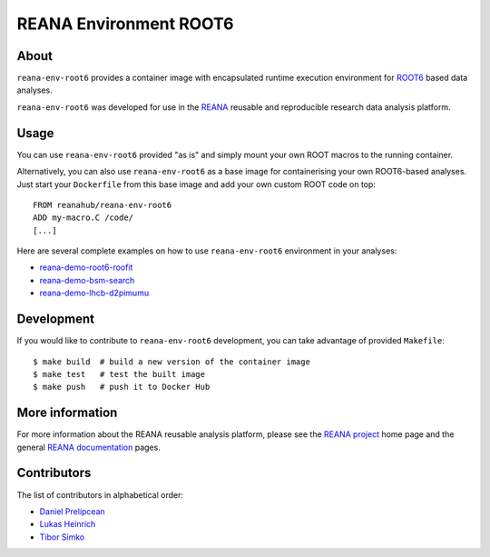 =========================
 REANA Environment ROOT6
=========================

.. image:: https://img.shields.io/travis/reanahub/reana-env-root6.svg
   :target: https://travis-ci.org/reanahub/reana-env-root6

.. image:: https://badges.gitter.im/Join%20Chat.svg
   :target: https://gitter.im/reanahub/reana?utm_source=badge&utm_medium=badge&utm_campaign=pr-badge

.. image:: https://img.shields.io/github/license/reanahub/reana-env-root6.svg
   :target: https://github.com/reanahub/reana-env-root6/blob/master/LICENSE

About
=====

``reana-env-root6`` provides a container image with encapsulated runtime
execution environment for `ROOT6 <https://root.cern.ch/>`_ based data analyses.

``reana-env-root6`` was developed for use in the `REANA <http://www.reana.io/>`_
reusable and reproducible research data analysis platform.

Usage
=====

You can use ``reana-env-root6`` provided "as is" and simply mount your own ROOT
macros to the running container.

Alternatively, you can also use ``reana-env-root6`` as a base image for
containerising your own ROOT6-based analyses. Just start your ``Dockerfile``
from this base image and add your own custom ROOT code on top::

   FROM reanahub/reana-env-root6
   ADD my-macro.C /code/
   [...]

Here are several complete examples on how to use ``reana-env-root6``
environment in your analyses:

- `reana-demo-root6-roofit <https://github.com/reanahub/reana-demo-root6-roofit>`_
- `reana-demo-bsm-search <https://github.com/reanahub/reana-demo-bsm-search>`_
- `reana-demo-lhcb-d2pimumu <https://github.com/reanahub/reana-demo-lhcb-d2pimumu>`_

Development
===========

If you would like to contribute to ``reana-env-root6`` development, you can take
advantage of provided ``Makefile``::

   $ make build  # build a new version of the container image
   $ make test   # test the built image
   $ make push   # push it to Docker Hub

More information
================

For more information about the REANA reusable analysis platform, please see the
`REANA project <http://www.reana.io>`_ home page and the general `REANA
documentation <http://reana.readthedocs.io/>`_ pages.

Contributors
============

The list of contributors in alphabetical order:

- `Daniel Prelipcean <https://orcid.org/0000-0002-4855-194X>`_
- `Lukas Heinrich <https://orcid.org/0000-0002-4048-7584>`_
- `Tibor Simko <https://orcid.org/0000-0001-7202-5803>`_
